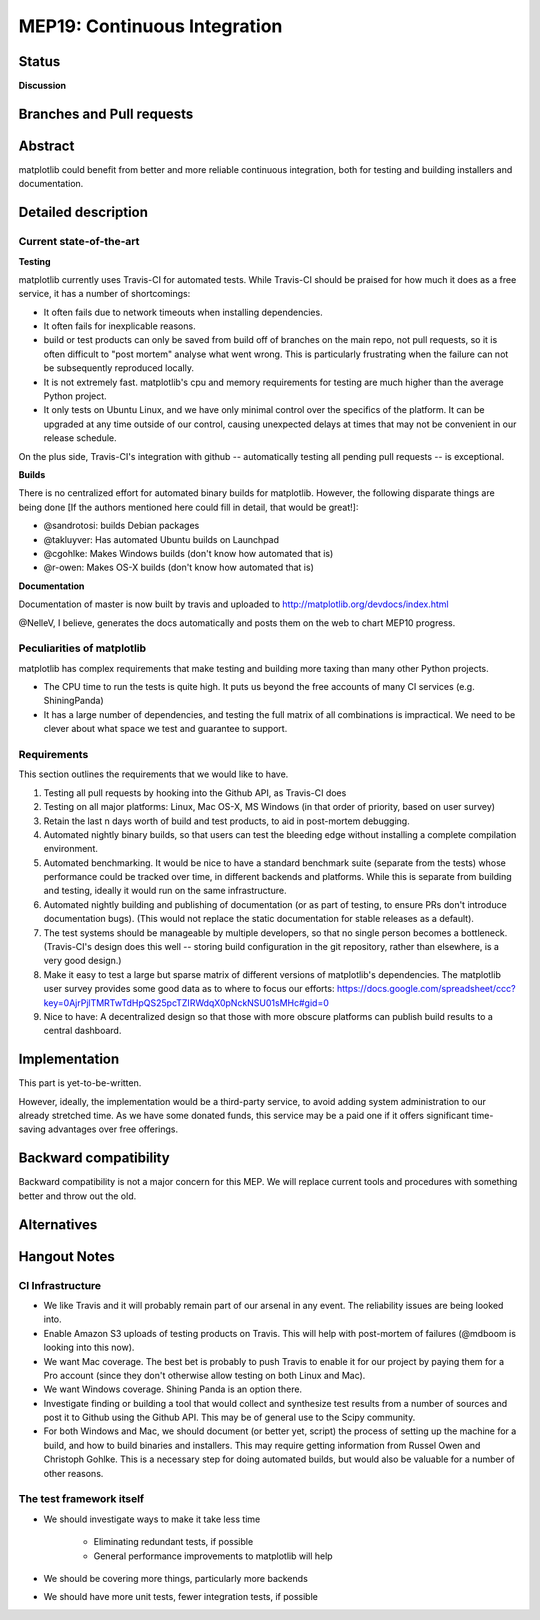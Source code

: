===============================
 MEP19: Continuous Integration
===============================

Status
======

**Discussion**

Branches and Pull requests
==========================

Abstract
========

matplotlib could benefit from better and more reliable continuous
integration, both for testing and building installers and
documentation.

Detailed description
====================

Current state-of-the-art
------------------------

**Testing**

matplotlib currently uses Travis-CI for automated tests.  While
Travis-CI should be praised for how much it does as a free service, it
has a number of shortcomings:

- It often fails due to network timeouts when installing dependencies.

- It often fails for inexplicable reasons.

- build or test products can only be saved from build off of branches
  on the main repo, not pull requests, so it is often difficult to
  "post mortem" analyse what went wrong.  This is particularly
  frustrating when the failure can not be subsequently reproduced
  locally.

- It is not extremely fast.  matplotlib's cpu and memory requirements
  for testing are much higher than the average Python project.

- It only tests on Ubuntu Linux, and we have only minimal control over
  the specifics of the platform.  It can be upgraded at any time
  outside of our control, causing unexpected delays at times that may
  not be convenient in our release schedule.

On the plus side, Travis-CI's integration with github -- automatically
testing all pending pull requests -- is exceptional.

**Builds**

There is no centralized effort for automated binary builds for
matplotlib.  However, the following disparate things are being done
[If the authors mentioned here could fill in detail, that would be
great!]:

- @sandrotosi: builds Debian packages

- @takluyver: Has automated Ubuntu builds on Launchpad

- @cgohlke: Makes Windows builds (don't know how automated that is)

- @r-owen: Makes OS-X builds (don't know how automated that is)

**Documentation**

Documentation of master is now built by travis and uploaded to http://matplotlib.org/devdocs/index.html

@NelleV, I believe, generates the docs automatically and posts them on
the web to chart MEP10 progress.

Peculiarities of matplotlib
---------------------------

matplotlib has complex requirements that make testing and building
more taxing than many other Python projects.

- The CPU time to run the tests is quite high.  It puts us beyond the
  free accounts of many CI services (e.g. ShiningPanda)

- It has a large number of dependencies, and testing the full matrix
  of all combinations is impractical.  We need to be clever about what
  space we test and guarantee to support.

Requirements
------------

This section outlines the requirements that we would like to have.

#. Testing all pull requests by hooking into the Github API, as
   Travis-CI does

#. Testing on all major platforms: Linux, Mac OS-X, MS Windows (in
   that order of priority, based on user survey)

#. Retain the last n days worth of build and test products, to aid in
   post-mortem debugging.

#. Automated nightly binary builds, so that users can test the
   bleeding edge without installing a complete compilation
   environment.

#. Automated benchmarking.  It would be nice to have a standard
   benchmark suite (separate from the tests) whose performance could
   be tracked over time, in different backends and platforms.  While
   this is separate from building and testing, ideally it would run on
   the same infrastructure.

#. Automated nightly building and publishing of documentation (or as
   part of testing, to ensure PRs don't introduce documentation bugs).
   (This would not replace the static documentation for stable
   releases as a default).

#. The test systems should be manageable by multiple developers, so
   that no single person becomes a bottleneck.  (Travis-CI's design
   does this well -- storing build configuration in the git
   repository, rather than elsewhere, is a very good design.)

#. Make it easy to test a large but sparse matrix of different
   versions of matplotlib's dependencies.  The matplotlib user survey
   provides some good data as to where to focus our efforts:
   https://docs.google.com/spreadsheet/ccc?key=0AjrPjlTMRTwTdHpQS25pcTZIRWdqX0pNckNSU01sMHc#gid=0

#. Nice to have: A decentralized design so that those with more
   obscure platforms can publish build results to a central dashboard.

Implementation
==============

This part is yet-to-be-written.

However, ideally, the implementation would be a third-party service,
to avoid adding system administration to our already stretched time.
As we have some donated funds, this service may be a paid one if it
offers significant time-saving advantages over free offerings.

Backward compatibility
======================

Backward compatibility is not a major concern for this MEP.  We will
replace current tools and procedures with something better and throw
out the old.

Alternatives
============


Hangout Notes
=============

CI Infrastructure
-----------------

- We like Travis and it will probably remain part of our arsenal in
  any event.  The reliability issues are being looked into.

- Enable Amazon S3 uploads of testing products on Travis.  This will
  help with post-mortem of failures (@mdboom is looking into this
  now).

- We want Mac coverage.  The best bet is probably to push Travis to
  enable it for our project by paying them for a Pro account (since
  they don't otherwise allow testing on both Linux and Mac).

- We want Windows coverage.  Shining Panda is an option there.

- Investigate finding or building a tool that would collect and
  synthesize test results from a number of sources and post it to
  Github using the Github API.  This may be of general use to the
  Scipy community.

- For both Windows and Mac, we should document (or better yet, script)
  the process of setting up the machine for a build, and how to build
  binaries and installers.  This may require getting information from
  Russel Owen and Christoph Gohlke.  This is a necessary step for
  doing automated builds, but would also be valuable for a number of
  other reasons.

The test framework itself
-------------------------

- We should investigate ways to make it take less time

   - Eliminating redundant tests, if possible

   - General performance improvements to matplotlib will help

- We should be covering more things, particularly more backends

- We should have more unit tests, fewer integration tests, if possible
